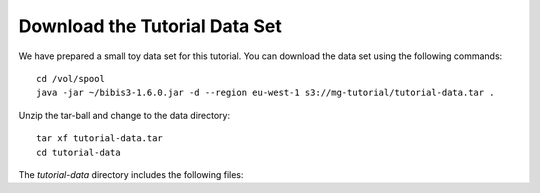 Download the Tutorial Data Set
================================

We have prepared a small toy data set for this tutorial. You can download
the data set using the following commands::

  cd /vol/spool
  java -jar ~/bibis3-1.6.0.jar -d --region eu-west-1 s3://mg-tutorial/tutorial-data.tar .

Unzip the tar-ball and change to the data directory::

  tar xf tutorial-data.tar
  cd tutorial-data

The `tutorial-data` directory includes the following files:

====      =======
File      Content
====      =======
read1.fq  Read 1 of read pair (FASTQ format)
read2.fq  Read 2 of read pair (FASTQ format)
reads.fas Shuffled read (FASTA format)
=====     ======

